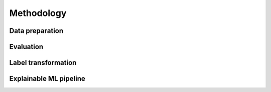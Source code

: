 Methodology
===========


.. _data_prep:

Data preparation
----------------


.. _evaluation:

Evaluation
----------


.. _label_transform:

Label transformation
--------------------



.. _xai:

Explainable ML pipeline
-----------------------
